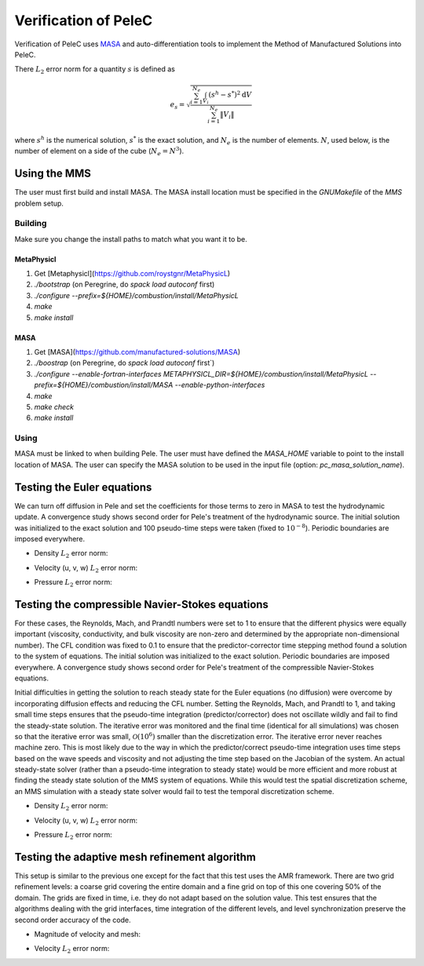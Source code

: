 Verification of PeleC
=====================

Verification of PeleC uses `MASA
<https://github.com/manufactured-solutions/MASA>`_ and
auto-differentiation tools to implement the Method of Manufactured
Solutions into PeleC.

There :math:`L_2` error norm for a quantity :math:`s` is defined as

.. math::
   e_s = \sqrt{ \frac{\sum_{i=1}^{N_e} \int_{V_i} (s^h-s^*)^2 \mathrm{d}V}{\sum_{i=1}^{N_e} \|V_i\|}}

where :math:`s^h` is the numerical solution, :math:`s^*` is the exact
solution, and :math:`N_e` is the number of elements. :math:`N`, used
below, is the number of element on a side of the cube (:math:`N_e =
N^3`).

Using the MMS
-------------

The user must first build and install MASA. The MASA install location
must be specified in the `GNUMakefile` of the `MMS` problem setup.

Building
~~~~~~~~
Make sure you change the install paths to match what you want it to
be.

MetaPhysicl
^^^^^^^^^^^
1. Get [Metaphysicl](https://github.com/roystgnr/MetaPhysicL)
2. `./bootstrap` (on Peregrine, do  `spack load autoconf` first)
3. `./configure --prefix=${HOME}/combustion/install/MetaPhysicL`
4. `make`
5. `make install`

MASA
^^^^

1. Get [MASA](https://github.com/manufactured-solutions/MASA)
2. `./boostrap` (on Peregrine, do  `spack load autoconf` first`)
3. `./configure --enable-fortran-interfaces METAPHYSICL_DIR=${HOME}/combustion/install/MetaPhysicL --prefix=${HOME}/combustion/install/MASA --enable-python-interfaces`
4. `make`
5. `make check`
6. `make install`

Using
~~~~~

MASA must be linked to when building Pele. The user must have defined
the `MASA_HOME` variable to point to the install location of MASA. The
user can specify the MASA solution to be used in the input file
(option: `pc_masa_solution_name`).


Testing the Euler equations
---------------------------

We can turn off diffusion in Pele and set the coefficients for those
terms to zero in MASA to test the hydrodynamic update. A convergence
study shows second order for Pele's treatment of the hydrodynamic
source. The initial solution was initialized to the exact solution and
100 pseudo-time steps were taken (fixed to :math:`10^{-8}`). Periodic boundaries
are imposed everywhere.

- Density :math:`L_2` error norm:

.. image:: ./hydro/rho_error.png
   :width: 300pt

- Velocity (u, v, w) :math:`L_2` error norm:

.. image:: ./hydro/u_error.png
   :width: 300pt
.. image:: ./hydro/v_error.png
   :width: 300pt
.. image:: ./hydro/w_error.png
   :width: 300pt

- Pressure :math:`L_2` error norm:

.. image:: ./hydro/p_error.png
   :width: 300pt


Testing the compressible Navier-Stokes equations
------------------------------------------------

For these cases, the Reynolds, Mach, and Prandtl numbers were set to 1
to ensure that the different physics were equally important
(viscosity, conductivity, and bulk viscosity are non-zero and
determined by the appropriate non-dimensional number). The CFL
condition was fixed to 0.1 to ensure that the predictor-corrector time
stepping method found a solution to the system of equations. The
initial solution was initialized to the exact solution. Periodic
boundaries are imposed everywhere. A convergence study shows second
order for Pele's treatment of the compressible Navier-Stokes
equations.

Initial difficulties in getting the solution to reach steady state for
the Euler equations (no diffusion) were overcome by incorporating
diffusion effects and reducing the CFL number. Setting the Reynolds,
Mach, and Prandtl to 1, and taking small time steps ensures that the
pseudo-time integration (predictor/corrector) does not oscillate
wildly and fail to find the steady-state solution. The iterative error
was monitored and the final time (identical for all simulations) was
chosen so that the iterative error was small,
:math:`\mathcal{O}(10^{6})` smaller than the discretization error. The
iterative error never reaches machine zero. This is most likely due to
the way in which the predictor/correct pseudo-time integration uses
time steps based on the wave speeds and viscosity and not adjusting
the time step based on the Jacobian of the system. An actual
steady-state solver (rather than a pseudo-time integration to steady
state) would be more efficient and more robust at finding the steady
state solution of the MMS system of equations. While this would test
the spatial discretization scheme, an MMS simulation with a steady
state solver would fail to test the temporal discretization scheme.

- Density :math:`L_2` error norm:

.. image:: ./cns_noamr/rho_error.png
   :width: 300pt

- Velocity (u, v, w) :math:`L_2` error norm:

.. image:: ./cns_noamr/u_error.png
   :width: 300pt
.. image:: ./cns_noamr/v_error.png
   :width: 300pt
.. image:: ./cns_noamr/w_error.png
   :width: 300pt

- Pressure :math:`L_2` error norm:

.. image:: ./cns_noamr/p_error.png
   :width: 300pt

Testing the adaptive mesh refinement algorithm
----------------------------------------------

This setup is similar to the previous one except for the fact that
this test uses the AMR framework. There are two grid refinement
levels: a coarse grid covering the entire domain and a fine grid on
top of this one covering 50% of the domain. The grids are fixed in
time, i.e. they do not adapt based on the solution value. This test
ensures that the algorithms dealing with the grid interfaces, time
integration of the different levels, and level synchronization
preserve the second order accuracy of the code.

- Magnitude of velocity and mesh:

.. image:: ./cns_amr/umag.png
   :width: 200pt

- Velocity :math:`L_2` error norm:

.. image:: ./cns_amr/u_error.png
   :width: 300pt
